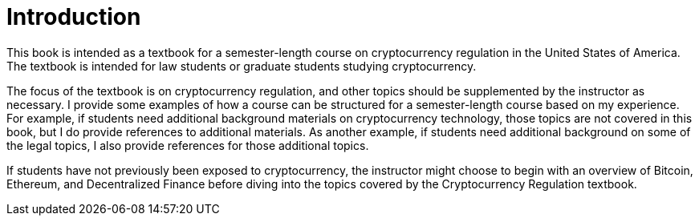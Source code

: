= Introduction =

This book is intended as a textbook for a semester-length course on cryptocurrency regulation in the United States of America.  The textbook is intended for law students or graduate students studying cryptocurrency.  

The focus of the textbook is on cryptocurrency regulation, and other topics should be supplemented by the instructor as necessary.  I provide some examples of how a course can be structured for a semester-length course based on my experience.  For example, if students need additional background materials on cryptocurrency technology, those topics are not covered in this book, but I do provide references to additional materials.  As another example, if students need additional background on some of the legal topics, I also provide references for those additional topics.

If students have not previously been exposed to cryptocurrency, the instructor might choose to begin with an overview of Bitcoin, Ethereum, and Decentralized Finance before diving into the topics covered by the Cryptocurrency Regulation textbook.
